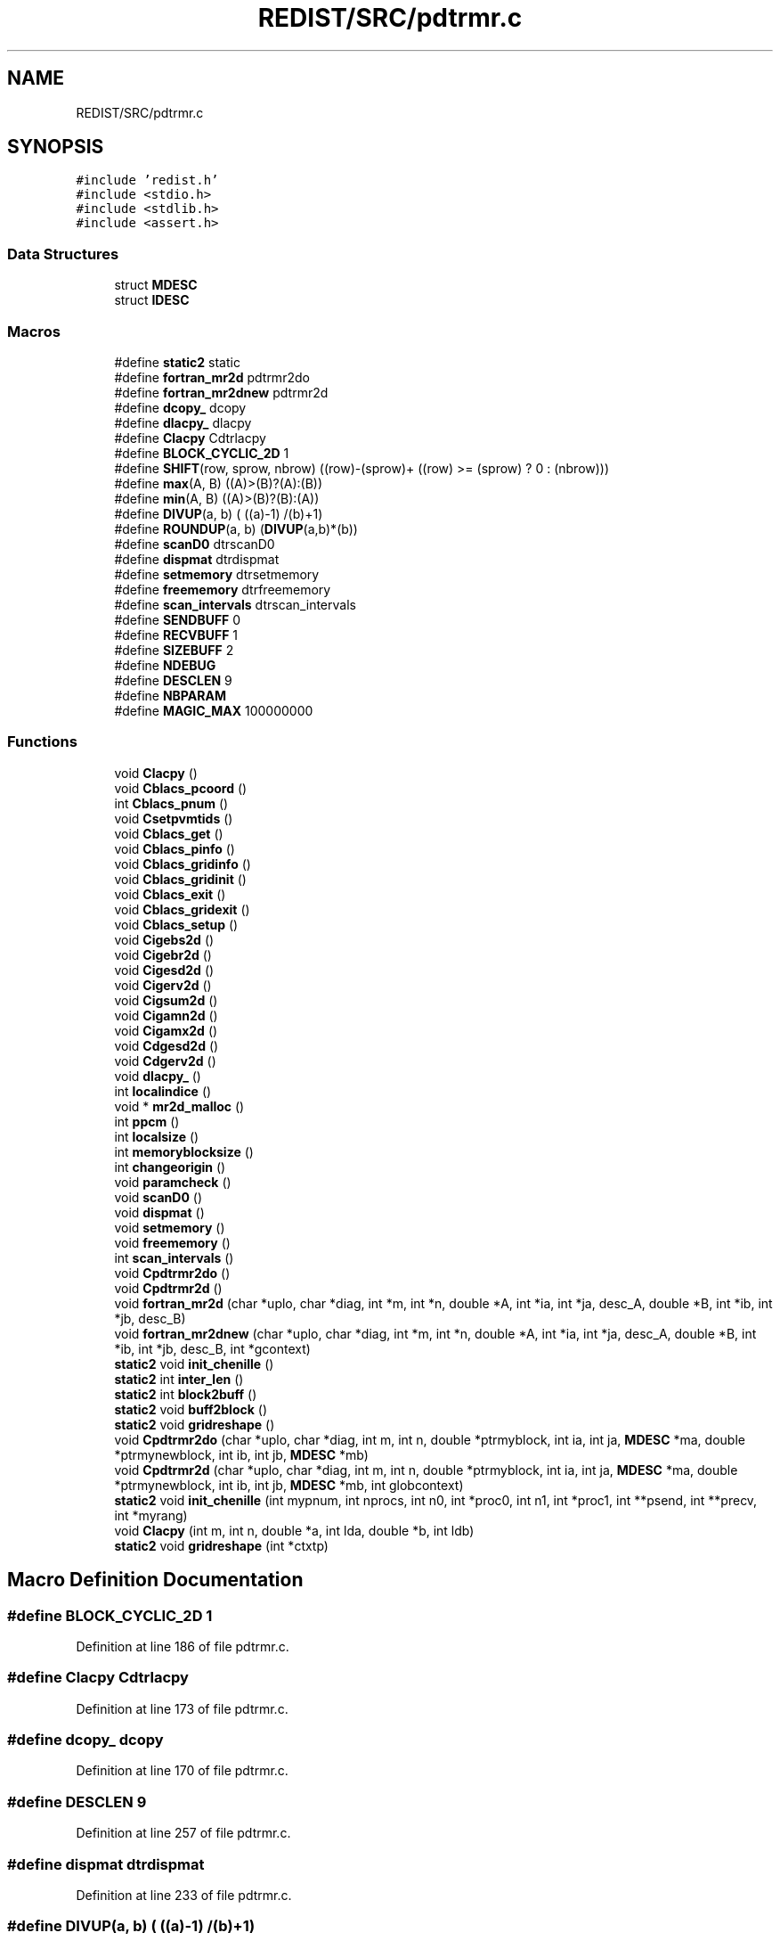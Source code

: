 .TH "REDIST/SRC/pdtrmr.c" 3 "Sat Nov 16 2019" "Version 2.1" "ScaLAPACK 2.1" \" -*- nroff -*-
.ad l
.nh
.SH NAME
REDIST/SRC/pdtrmr.c
.SH SYNOPSIS
.br
.PP
\fC#include 'redist\&.h'\fP
.br
\fC#include <stdio\&.h>\fP
.br
\fC#include <stdlib\&.h>\fP
.br
\fC#include <assert\&.h>\fP
.br

.SS "Data Structures"

.in +1c
.ti -1c
.RI "struct \fBMDESC\fP"
.br
.ti -1c
.RI "struct \fBIDESC\fP"
.br
.in -1c
.SS "Macros"

.in +1c
.ti -1c
.RI "#define \fBstatic2\fP   static"
.br
.ti -1c
.RI "#define \fBfortran_mr2d\fP   pdtrmr2do"
.br
.ti -1c
.RI "#define \fBfortran_mr2dnew\fP   pdtrmr2d"
.br
.ti -1c
.RI "#define \fBdcopy_\fP   dcopy"
.br
.ti -1c
.RI "#define \fBdlacpy_\fP   dlacpy"
.br
.ti -1c
.RI "#define \fBClacpy\fP   Cdtrlacpy"
.br
.ti -1c
.RI "#define \fBBLOCK_CYCLIC_2D\fP   1"
.br
.ti -1c
.RI "#define \fBSHIFT\fP(row,  sprow,  nbrow)   ((row)\-(sprow)+ ((row) >= (sprow) ? 0 : (nbrow)))"
.br
.ti -1c
.RI "#define \fBmax\fP(A,  B)   ((A)>(B)?(A):(B))"
.br
.ti -1c
.RI "#define \fBmin\fP(A,  B)   ((A)>(B)?(B):(A))"
.br
.ti -1c
.RI "#define \fBDIVUP\fP(a,  b)   ( ((a)\-1) /(b)+1)"
.br
.ti -1c
.RI "#define \fBROUNDUP\fP(a,  b)   (\fBDIVUP\fP(a,b)*(b))"
.br
.ti -1c
.RI "#define \fBscanD0\fP   dtrscanD0"
.br
.ti -1c
.RI "#define \fBdispmat\fP   dtrdispmat"
.br
.ti -1c
.RI "#define \fBsetmemory\fP   dtrsetmemory"
.br
.ti -1c
.RI "#define \fBfreememory\fP   dtrfreememory"
.br
.ti -1c
.RI "#define \fBscan_intervals\fP   dtrscan_intervals"
.br
.ti -1c
.RI "#define \fBSENDBUFF\fP   0"
.br
.ti -1c
.RI "#define \fBRECVBUFF\fP   1"
.br
.ti -1c
.RI "#define \fBSIZEBUFF\fP   2"
.br
.ti -1c
.RI "#define \fBNDEBUG\fP"
.br
.ti -1c
.RI "#define \fBDESCLEN\fP   9"
.br
.ti -1c
.RI "#define \fBNBPARAM\fP"
.br
.ti -1c
.RI "#define \fBMAGIC_MAX\fP   100000000"
.br
.in -1c
.SS "Functions"

.in +1c
.ti -1c
.RI "void \fBClacpy\fP ()"
.br
.ti -1c
.RI "void \fBCblacs_pcoord\fP ()"
.br
.ti -1c
.RI "int \fBCblacs_pnum\fP ()"
.br
.ti -1c
.RI "void \fBCsetpvmtids\fP ()"
.br
.ti -1c
.RI "void \fBCblacs_get\fP ()"
.br
.ti -1c
.RI "void \fBCblacs_pinfo\fP ()"
.br
.ti -1c
.RI "void \fBCblacs_gridinfo\fP ()"
.br
.ti -1c
.RI "void \fBCblacs_gridinit\fP ()"
.br
.ti -1c
.RI "void \fBCblacs_exit\fP ()"
.br
.ti -1c
.RI "void \fBCblacs_gridexit\fP ()"
.br
.ti -1c
.RI "void \fBCblacs_setup\fP ()"
.br
.ti -1c
.RI "void \fBCigebs2d\fP ()"
.br
.ti -1c
.RI "void \fBCigebr2d\fP ()"
.br
.ti -1c
.RI "void \fBCigesd2d\fP ()"
.br
.ti -1c
.RI "void \fBCigerv2d\fP ()"
.br
.ti -1c
.RI "void \fBCigsum2d\fP ()"
.br
.ti -1c
.RI "void \fBCigamn2d\fP ()"
.br
.ti -1c
.RI "void \fBCigamx2d\fP ()"
.br
.ti -1c
.RI "void \fBCdgesd2d\fP ()"
.br
.ti -1c
.RI "void \fBCdgerv2d\fP ()"
.br
.ti -1c
.RI "void \fBdlacpy_\fP ()"
.br
.ti -1c
.RI "int \fBlocalindice\fP ()"
.br
.ti -1c
.RI "void * \fBmr2d_malloc\fP ()"
.br
.ti -1c
.RI "int \fBppcm\fP ()"
.br
.ti -1c
.RI "int \fBlocalsize\fP ()"
.br
.ti -1c
.RI "int \fBmemoryblocksize\fP ()"
.br
.ti -1c
.RI "int \fBchangeorigin\fP ()"
.br
.ti -1c
.RI "void \fBparamcheck\fP ()"
.br
.ti -1c
.RI "void \fBscanD0\fP ()"
.br
.ti -1c
.RI "void \fBdispmat\fP ()"
.br
.ti -1c
.RI "void \fBsetmemory\fP ()"
.br
.ti -1c
.RI "void \fBfreememory\fP ()"
.br
.ti -1c
.RI "int \fBscan_intervals\fP ()"
.br
.ti -1c
.RI "void \fBCpdtrmr2do\fP ()"
.br
.ti -1c
.RI "void \fBCpdtrmr2d\fP ()"
.br
.ti -1c
.RI "void \fBfortran_mr2d\fP (char *uplo, char *diag, int *m, int *n, double *A, int *ia, int *ja, desc_A, double *B, int *ib, int *jb, desc_B)"
.br
.ti -1c
.RI "void \fBfortran_mr2dnew\fP (char *uplo, char *diag, int *m, int *n, double *A, int *ia, int *ja, desc_A, double *B, int *ib, int *jb, desc_B, int *gcontext)"
.br
.ti -1c
.RI "\fBstatic2\fP void \fBinit_chenille\fP ()"
.br
.ti -1c
.RI "\fBstatic2\fP int \fBinter_len\fP ()"
.br
.ti -1c
.RI "\fBstatic2\fP int \fBblock2buff\fP ()"
.br
.ti -1c
.RI "\fBstatic2\fP void \fBbuff2block\fP ()"
.br
.ti -1c
.RI "\fBstatic2\fP void \fBgridreshape\fP ()"
.br
.ti -1c
.RI "void \fBCpdtrmr2do\fP (char *uplo, char *diag, int m, int n, double *ptrmyblock, int ia, int ja, \fBMDESC\fP *ma, double *ptrmynewblock, int ib, int jb, \fBMDESC\fP *mb)"
.br
.ti -1c
.RI "void \fBCpdtrmr2d\fP (char *uplo, char *diag, int m, int n, double *ptrmyblock, int ia, int ja, \fBMDESC\fP *ma, double *ptrmynewblock, int ib, int jb, \fBMDESC\fP *mb, int globcontext)"
.br
.ti -1c
.RI "\fBstatic2\fP void \fBinit_chenille\fP (int mypnum, int nprocs, int n0, int *proc0, int n1, int *proc1, int **psend, int **precv, int *myrang)"
.br
.ti -1c
.RI "void \fBClacpy\fP (int m, int n, double *a, int lda, double *b, int ldb)"
.br
.ti -1c
.RI "\fBstatic2\fP void \fBgridreshape\fP (int *ctxtp)"
.br
.in -1c
.SH "Macro Definition Documentation"
.PP 
.SS "#define BLOCK_CYCLIC_2D   1"

.PP
Definition at line 186 of file pdtrmr\&.c\&.
.SS "#define Clacpy   Cdtrlacpy"

.PP
Definition at line 173 of file pdtrmr\&.c\&.
.SS "#define dcopy_   dcopy"

.PP
Definition at line 170 of file pdtrmr\&.c\&.
.SS "#define DESCLEN   9"

.PP
Definition at line 257 of file pdtrmr\&.c\&.
.SS "#define dispmat   dtrdispmat"

.PP
Definition at line 233 of file pdtrmr\&.c\&.
.SS "#define DIVUP(a, b)   ( ((a)\-1) /(b)+1)"

.PP
Definition at line 194 of file pdtrmr\&.c\&.
.SS "#define dlacpy_   dlacpy"

.PP
Definition at line 171 of file pdtrmr\&.c\&.
.SS "#define fortran_mr2d   pdtrmr2do"

.PP
Definition at line 168 of file pdtrmr\&.c\&.
.SS "#define fortran_mr2dnew   pdtrmr2d"

.PP
Definition at line 169 of file pdtrmr\&.c\&.
.SS "#define freememory   dtrfreememory"

.PP
Definition at line 235 of file pdtrmr\&.c\&.
.SS "#define MAGIC_MAX   100000000"

.PP
Definition at line 312 of file pdtrmr\&.c\&.
.SS "#define max(A, B)   ((A)>(B)?(A):(B))"

.PP
Definition at line 192 of file pdtrmr\&.c\&.
.SS "#define min(A, B)   ((A)>(B)?(B):(A))"

.PP
Definition at line 193 of file pdtrmr\&.c\&.
.SS "#define NBPARAM"
\fBValue:\fP
.PP
.nf
20  /* p0,q0,p1,q1, puis ma,na,mba,nba,rowa,cola puis
             * idem B puis ia,ja puis ib,jb */
.fi
.PP
Definition at line 310 of file pdtrmr\&.c\&.
.SS "#define NDEBUG"

.PP
Definition at line 252 of file pdtrmr\&.c\&.
.SS "#define RECVBUFF   1"

.PP
Definition at line 246 of file pdtrmr\&.c\&.
.SS "#define ROUNDUP(a, b)   (\fBDIVUP\fP(a,b)*(b))"

.PP
Definition at line 195 of file pdtrmr\&.c\&.
.SS "#define scan_intervals   dtrscan_intervals"

.PP
Definition at line 236 of file pdtrmr\&.c\&.
.SS "#define scanD0   dtrscanD0"

.PP
Definition at line 232 of file pdtrmr\&.c\&.
.SS "#define SENDBUFF   0"

.PP
Definition at line 245 of file pdtrmr\&.c\&.
.SS "#define setmemory   dtrsetmemory"

.PP
Definition at line 234 of file pdtrmr\&.c\&.
.SS "#define SHIFT(row, sprow, nbrow)   ((row)\-(sprow)+ ((row) >= (sprow) ? 0 : (nbrow)))"

.PP
Definition at line 191 of file pdtrmr\&.c\&.
.SS "#define SIZEBUFF   2"

.PP
Definition at line 247 of file pdtrmr\&.c\&.
.SS "#define static2   static"

.SS "$Id: pdtrmr\&.c,v 1\&.1\&.1\&.1 2000/02/15 18:04:09 susan Exp $"
-- ScaLAPACK routine (version 1\&.7) -- Oak Ridge National Laboratory, Univ\&. of Tennessee, and Univ\&. of California, Berkeley\&. October 31, 1994\&.
.PP
SUBROUTINE PDTRMR2D(UPLO, DIAG, M, N, $ A, IA, JA, ADESC, $ B, IB, JB, BDESC, 
.SS "$                     CTXT)"
.SH "Purpose"
.PP
PDTRMR2D copies a submatrix of A on a submatrix of B\&. A and B can have different distributions: they can be on different processor grids, they can have different blocksizes, the beginning of the area to be copied can be at a different places on A and B\&.
.PP
The parameters can be confusing when the grids of A and B are partially or completly disjoint, in the case a processor calls this routines but is either not in the A context or B context, the ADESC[CTXT] or BDESC[CTXT] must be equal to -1, to ensure the routine recognise this situation\&. To summarize the rule:
.IP "\(bu" 2
If a processor is in A context, all parameters related to A must be valid\&.
.IP "\(bu" 2
If a processor is in B context, all parameters related to B must be valid\&.
.IP "\(bu" 2
ADESC[CTXT] and BDESC[CTXT] must be either valid contexts or equal to -1\&.
.IP "\(bu" 2
M and N must be valid for everyone\&.
.IP "\(bu" 2
other parameters are not examined\&.
.PP
.PP
The submatrix to be copied is assumed to be trapezoidal\&. So only the upper or the lower part will be copied\&. The other part is unchanged\&.
.SH "Notes"
.PP
A description vector is associated with each 2D block-cyclicly dis- tributed matrix\&. This vector stores the information required to establish the mapping between a matrix entry and its corresponding process and memory location\&.
.PP
In the following comments, the character _ should be read as 'of the distributed matrix'\&. Let A be a generic term for any 2D block cyclicly distributed matrix\&. Its description vector is DESC_A:
.PP
NOTATION STORED IN EXPLANATION
.PP
.PP
 DT_A (global) DESCA( DT_ ) The descriptor type\&. CTXT_A (global) DESCA( CTXT_ ) The BLACS context handle, indicating the BLACS process grid A is distribu- ted over\&. The context itself is glo- bal, but the handle (the integer value) may vary\&. M_A (global) DESCA( M_ ) The number of rows in the distributed matrix A\&. N_A (global) DESCA( N_ ) The number of columns in the distri- buted matrix A\&. MB_A (global) DESCA( MB_ ) The blocking factor used to distribute the rows of A\&. NB_A (global) DESCA( NB_ ) The blocking factor used to distribute the columns of A\&. RSRC_A (global) DESCA( RSRC_ ) The process row over which the first row of the matrix A is distributed\&. CSRC_A (global) DESCA( CSRC_ ) The process column over which the first column of A is distributed\&. LLD_A (local) DESCA( LLD_ ) The leading dimension of the local array storing the local blocks of the distributed matrix A\&. LLD_A >= \fBMAX(1,LOCp(M_A))\fP\&.
.SH "Important notice"
.PP
The parameters of the routine have changed in April 1996 There is a new last argument\&. It must be a context englobing all processors involved in the initial and final distribution\&.
.PP
Be aware that all processors included in this context must call the redistribution routine\&.
.SH "Parameters"
.PP
UPLO (input) CHARACTER*1\&. On entry, UPLO specifies whether we should copy the upper part of the lower part of the defined submatrix: UPLO = 'U' or 'u' copy the upper triangular part\&. UPLO = 'L' or 'l' copy the lower triangular part\&. Unchanged on exit\&.
.PP
DIAG (input) CHARACTER*1\&. On entry, DIAG specifies whether we should copy the diagonal\&. DIAG = 'U' or 'u' do NOT copy the diagonal of the submatrix\&. DIAG = 'N' or 'n' DO copy the diagonal of the submatrix\&. Unchanged on exit\&.
.PP
M (input) INTEGER\&. On entry, M specifies the number of rows of the submatrix to be copied\&. M must be at least zero\&. Unchanged on exit\&.
.PP
N (input) INTEGER\&. On entry, N specifies the number of cols of the submatrix to be redistributed\&.rows of B\&. M must be at least zero\&. Unchanged on exit\&.
.PP
A (input) DOUBLE PRECISION On entry, the source matrix\&. Unchanged on exit\&.
.PP
IA,JA (input) INTEGER On entry,the coordinates of the beginning of the submatrix of A to copy\&. 1 <= IA <= M_A - M + 1,1 <= JA <= N_A - N + 1, Unchanged on exit\&.
.PP
ADESC (input) A description vector (see Notes above) If the current processor is not part of the context of A the ADESC[CTXT] must be equal to -1\&.
.PP
B (output) DOUBLE PRECISION On entry, the destination matrix\&. The portion corresponding to the defined submatrix are updated\&.
.PP
IB,JB (input) INTEGER On entry,the coordinates of the beginning of the submatrix of B that will be updated\&. 1 <= IB <= M_B - M + 1,1 <= JB <= N_B - N + 1, Unchanged on exit\&.
.PP
BDESC (input) B description vector (see Notes above) For processors not part of the context of B BDESC[CTXT] must be equal to -1\&.
.PP
CTXT (input) a context englobing at least all processors included in either A context or B context
.SH "Memory requirement :"
.PP
for the processors belonging to grid 0, one buffer of size block 0 and for the processors belonging to grid 1, also one buffer of size block 1\&.
.PP
.PP
 Created March 1993 by B\&. Tourancheau (See sccs for modifications)\&. 
.SH "Modifications by Loic PRYLLI 1995"
.PP

.PP
Definition at line 158 of file pdtrmr\&.c\&.
.SH "Function Documentation"
.PP 
.SS "\fBstatic2\fP int block2buff ()"

.SS "\fBstatic2\fP void buff2block ()"

.SS "void Cblacs_exit ()"

.SS "void Cblacs_get ()"

.SS "void Cblacs_gridexit ()"

.SS "void Cblacs_gridinfo ()"

.SS "void Cblacs_gridinit ()"

.SS "void Cblacs_pcoord ()"

.SS "void Cblacs_pinfo ()"

.SS "int Cblacs_pnum ()"

.SS "void Cblacs_setup ()"

.SS "void Cdgerv2d ()"

.SS "void Cdgesd2d ()"

.SS "int changeorigin ()"

.SS "void Cigamn2d ()"

.SS "void Cigamx2d ()"

.SS "void Cigebr2d ()"

.SS "void Cigebs2d ()"

.SS "void Cigerv2d ()"

.SS "void Cigesd2d ()"

.SS "void Cigsum2d ()"

.SS "void Clacpy ()"

.SS "void Clacpy (int m, int n, double * a, int lda, double * b, int ldb)"

.PP
Definition at line 652 of file pdtrmr\&.c\&.
.SS "void Cpdtrmr2d ()"

.SS "void Cpdtrmr2d (char * uplo, char * diag, int m, int n, double * ptrmyblock, int ia, int ja, \fBMDESC\fP * ma, double * ptrmynewblock, int ib, int jb, \fBMDESC\fP * mb, int globcontext)"

.PP
Definition at line 314 of file pdtrmr\&.c\&.
.SS "void Cpdtrmr2do ()"

.SS "void Cpdtrmr2do (char * uplo, char * diag, int m, int n, double * ptrmyblock, int ia, int ja, \fBMDESC\fP * ma, double * ptrmynewblock, int ib, int jb, \fBMDESC\fP * mb)"

.PP
Definition at line 289 of file pdtrmr\&.c\&.
.SS "void Csetpvmtids ()"

.SS "void dispmat ()"

.SS "void dlacpy_ ()"

.SS "void fortran_mr2d (char * uplo, char * diag, int * m, int * n, double * A, int  * ia, int * ja, desc_A, double * B, int * ib, int * jb, desc_B)"

.PP
Definition at line 259 of file pdtrmr\&.c\&.
.SS "void fortran_mr2dnew (char * uplo, char * diag, int * m, int * n, double * A, int  * ia, int * ja, desc_A, double * B, int * ib, int * jb, desc_B, int  * gcontext)"

.PP
Definition at line 271 of file pdtrmr\&.c\&.
.SS "void freememory ()"

.SS "\fBstatic2\fP void gridreshape ()"

.SS "\fBstatic2\fP void gridreshape (int  * ctxtp)"

.PP
Definition at line 668 of file pdtrmr\&.c\&.
.SS "\fBstatic2\fP void init_chenille ()"

.SS "\fBstatic2\fP void init_chenille (int mypnum, int nprocs, int n0, int  * proc0, int n1, int * proc1, int ** psend, int ** precv, int * myrang)"

.PP
Definition at line 596 of file pdtrmr\&.c\&.
.SS "\fBstatic2\fP int inter_len ()"

.SS "int localindice ()"

.SS "int localsize ()"

.SS "int memoryblocksize ()"

.SS "void* mr2d_malloc ()"

.SS "void paramcheck ()"

.SS "int ppcm ()"

.SS "int scan_intervals ()"

.SS "void scanD0 ()"

.SS "void setmemory ()"

.SH "Author"
.PP 
Generated automatically by Doxygen for ScaLAPACK 2\&.1 from the source code\&.
